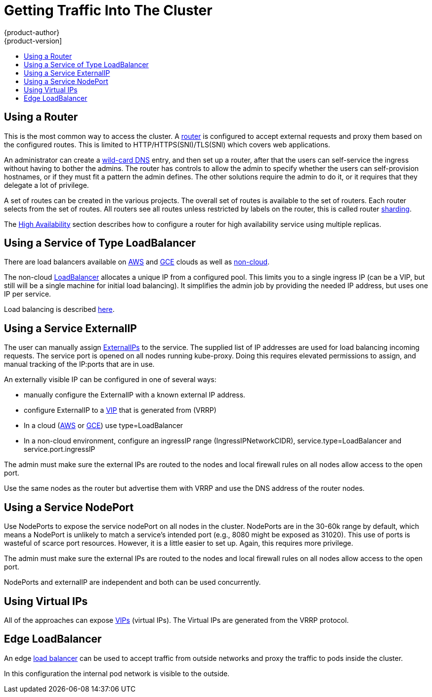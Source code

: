 [[getting-traffic-into-cluster]]
= Getting Traffic Into The Cluster
{product-author}
{product-version]
:data-uri:
:icons:
:experimental:
:toc: macro
:toc-title:
:prewrap!:

toc::[]

ifdef::openshift-origin,openshift-enterprise,openshift-dedicated[]
== Overview
There are many ways to access the cluster. This section describes some
commonly used approaches.

The recommendation is:

- If you have HTTP/HTTPS -- Use the
xref:../dev_guide/getting_traffic_into_cluster.adoc#using-a-router[Router],
- If you have a TLS-encrypted protocol other than HTTPS (i.e., TLS with
the SNI header) --
Use the xref:../dev_guide/getting_traffic_into_cluster.adoc#using-a-router[Router],
- Otherwise -- Use
xref:../dev_guide/getting_traffic_into_cluster.adoc#using-the-loadbalancer[LoadBalancer],
xref:../dev_guide/getting_traffic_into_cluster.adoc#using-externalIP[ExternalIP], or
xref:../dev_guide/getting_traffic_into_cluster.adoc#using-nodeport[NodePort].

TCP or UDP offers several approaches:

- Use the non-cloud
xref:../dev_guide/getting_traffic_into_cluster.adoc#using-the-loadbalancer[LoadBalancer],
but that limits you to a single ingress IP (can be a VIP, but still will be
a single machine for initial load balancing). It simplifies the admin job,
but uses one IP per service.
- Manually assign
xref:../dev_guide/getting_traffic_into_cluster.adoc#using-externalIP[ExternalIPs]
to the service. Here you can assign a set of IPs, so can have multiple
machines for the incoming load balancing. But this requires elevated
permissions to assign, and manual tracking of what IP:ports that have been used.
- Use xref:../dev_guide/getting_traffic_into_cluster.adoc#using-nodeport[NodePorts]
to expose the service on ALL nodes in the cluster. This is more wasteful
of scarce port resources. However, it is a little easier to set up multiple.
Again, this requires more privilege.

The router is the most common way to access the cluster.
This is limited to HTTP/HTTPS(SNI)/TLS(SNI) which covers web applications.

ExternalIP or NodePort is useful when the HTTP protocol is not being used or
non-standard ports are in use. There is more manual setup and monitoring
involved.

The admin needs to set up the external to the cluster networking environment
so that requests can reach the cluster. For example, names can be configured
into 
xref:../install_config/install/prerequisites.adoc#prereq-dns[DNS]
to point to specific nodes or other IP addresses in the cluster.
The DNS wildcard feature can be used to confiugre a subset of names to an
IP address in the cluster.  This is convenient when using routers because
it allows the users to set up routes within the cluster without further
admin attention.

The admin must make sure the local firewall on each node permits the
request to reach the IP address.

The xref:../admin_guide/high_availability.adoc#admin-guide-high-availability[High Availability] section
describes how to make this highly available using replicated services.

endif::[]


[[using-a-router]]
== Using a Router

This is the most common way to access the cluster. A
xref:../install_config/configuring_routing.adoc#install-config-configuring-routing[router]
is configured to accept external requests and proxy them based on the
configured routes.  This is limited to HTTP/HTTPS(SNI)/TLS(SNI) which
covers web applications.

An administrator can create a
xref:../install_config/install/prerequisites.adoc#prereq-dns[wild-card DNS]
entry, and then set up a router, after that the users can self-service
the ingress without having to bother the admins. The router has controls
to allow the admin to specify whether the users can self-provision
hostnames, or if they must fit a pattern the admin defines. The other
solutions require the admin to do it, or it requires that they delegate
a lot of privilege.

A set of routes can be created in the various projects. The overall
set of routes is available to the set of routers. Each router selects
from the set of routes.  All routers see all routes unless restricted
by labels on the router, this is called router
xref:../architecture/core_concepts/routes.adoc#router-sharding[sharding].

The xref:../admin_guide/high_availability.adoc#admin-guide-high-availability[High Availability]
section describes how to configure a router for high availability service
using multiple replicas.

[[using-the-loadbalancer]]
== Using a Service of Type LoadBalancer

There are load balancers available on
xref:../install_config/configuring_aws.adoc#install-config-configuring-aws[AWS] and
xref:../install_config/configuring_gce.adoc#install-config-configuring-gce[GCE] clouds as well as
xref:../admin_guide/tcp_ingress_external_ports.adoc#admin-guide-expose-external-ports[non-cloud].

The non-cloud
xref:../admin_guide/tcp_ingress_external_ports.adoc#admin-guide-expose-external-ports[LoadBalancer] allocates
a unique IP from a configured pool. This limits you to a single ingress IP
(can be a VIP, but still will be a single machine for initial load balancing).
It simplifies the admin job by providing the needed IP address, but uses one
IP per service.

Load balancing is described
link:http://kubernetes.io/docs/user-guide/services/#type-loadbalancer[here].

[[using-externalIP]]
== Using a Service ExternalIP

The user can manually assign
link:http://kubernetes.io/docs/user-guide/services/#external-ips[ExternalIPs]
to the service. The supplied list of IP addresses are used for load balancing
incoming requests. The service port is opened on all nodes running kube-proxy.
Doing this requires elevated permissions to assign, and manual tracking of the
IP:ports that are in use.

An externally visible IP can be configured in one of several ways:

- manually configure the ExternalIP with a known external IP address.
- configure ExternalIP to a
xref:../admin_guide/high_availability.adoc#admin-guide-high-availability[VIP]
that is generated from (VRRP)
- In a cloud (xref:../install_config/configuring_aws.adoc#install-config-configuring-aws[AWS] or
xref:../install_config/configuring_gce.adoc#install-config-configuring-gce[GCE])
use type=LoadBalancer
- In a non-cloud environment, configure an ingressIP range (IngressIPNetworkCIDR),
service.type=LoadBalancer and service.port.ingressIP

The admin must make sure the external IPs are routed to the nodes and local
firewall rules on all nodes allow access to the open port.

Use the same nodes as the router but advertise them with VRRP and use
the DNS address of the router nodes.


[[using-nodeport]]
== Using a Service NodePort

Use NodePorts to expose the service nodePort on all nodes in the cluster.
NodePorts are in the 30-60k range by default, which means a NodePort is
unlikely to match a service's intended port (e.g., 8080 might be exposed
as 31020).  This use of ports is wasteful of scarce port resources.
However, it is a little easier to set up. Again, this requires more privilege.

The admin must make sure the external IPs are routed to the nodes and local
firewall rules on all nodes allow access to the open port.

NodePorts and externalIP are independent and both can be used concurrently.

[[virtual-ip]]
== Using Virtual IPs

All of the approaches can expose
xref:../admin_guide/high_availability.adoc#admin-guide-high-availability[VIPs] (virtual IPs). The Virtual
IPs are generated from the VRRP protocol.


[[edge-load-balancer]]
== Edge LoadBalancer

An edge xref:../install_config/routing_from_edge_lb.adoc#install-config-routing-from-edge-lb[load balancer]
can be used to accept traffic from outside networks and proxy the traffic
to pods inside the cluster.

In this configuration the internal pod network is visible to the outside.

